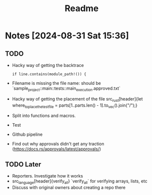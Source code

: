 #+title: Readme

* Notes [2024-08-31 Sat 15:36]
** TODO
- Hacky way of getting the backtrace
 #+begin_src
if line.contains(module_path!()) {
#+end_src
- Filename is missing the file name: should be `sample_project::main::tests::main_execution.approved.txt`
- Hacky way of getting the placement of the file src_rust[header]{let where_to_place_the_test_file = parts[1..parts.len() - 1].to_vec().join("/");}
- Split into functions and macros.
- Test
- Github pipeline
- Find out why approvals didn't get any traction (https://docs.rs/approvals/latest/approvals/)
** TODO Later
- Reporters. Investigate how it works
- src_language[header]{verify_all} `verify_all` for verifying arrays, lists, etc
- Discuss with original owners about creating a repo there
